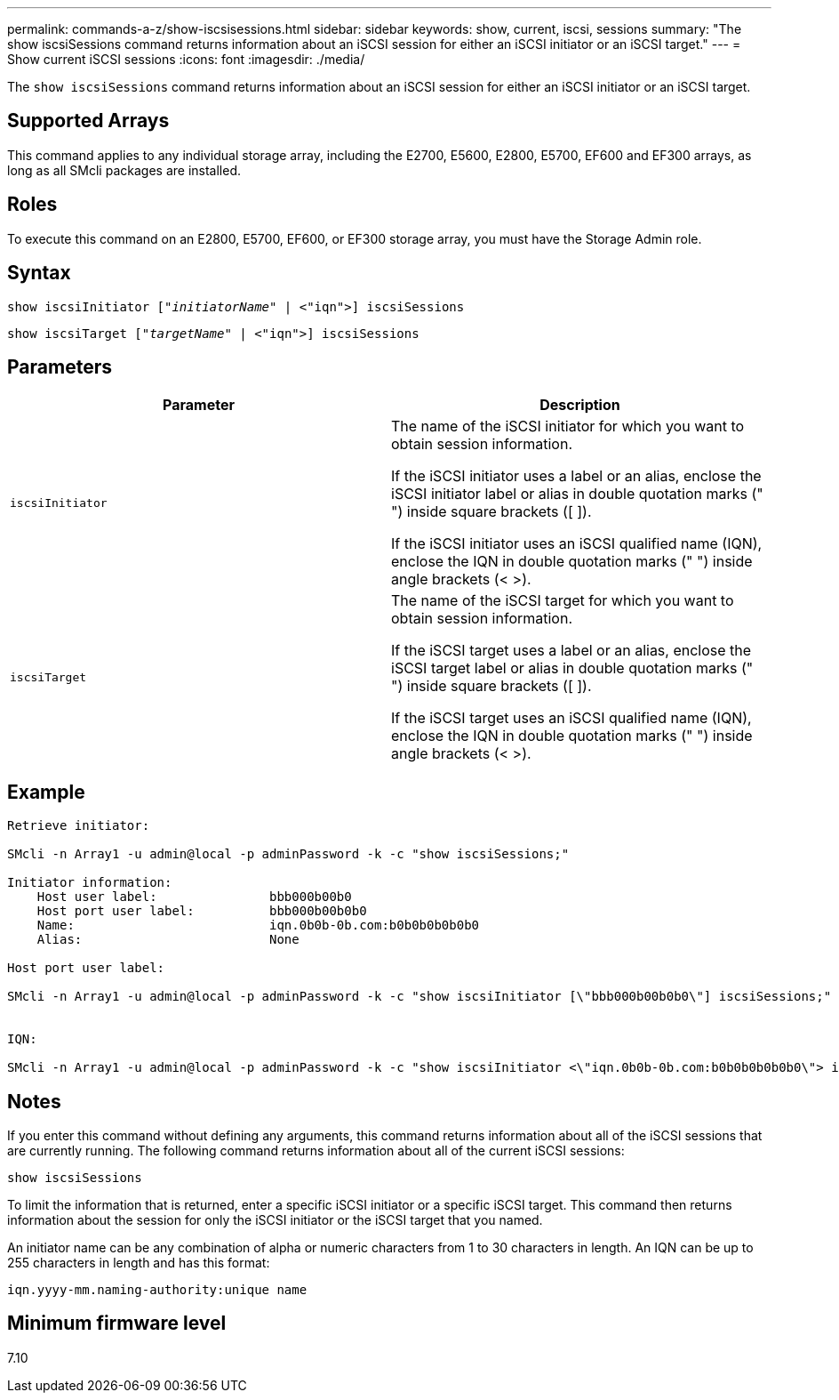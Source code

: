 ---
permalink: commands-a-z/show-iscsisessions.html
sidebar: sidebar
keywords: show, current, iscsi, sessions
summary: "The show iscsiSessions command returns information about an iSCSI session for either an iSCSI initiator or an iSCSI target."
---
= Show current iSCSI sessions
:icons: font
:imagesdir: ./media/

[.lead]
The `show iscsiSessions` command returns information about an iSCSI session for either an iSCSI initiator or an iSCSI target.

== Supported Arrays

This command applies to any individual storage array, including the E2700, E5600, E2800, E5700, EF600 and EF300 arrays, as long as all SMcli packages are installed.

== Roles

To execute this command on an E2800, E5700, EF600, or EF300 storage array, you must have the Storage Admin role.

== Syntax

[subs=+macros]
----
show iscsiInitiator pass:quotes[["_initiatorName_"] | <"iqn">] iscsiSessions
----

[subs=+macros]
----
show iscsiTarget pass:quotes[["_targetName_"] | <"iqn">] iscsiSessions
----

== Parameters

[cols="2*",options="header"]
|===
| Parameter| Description
a|
`iscsiInitiator`
a|
The name of the iSCSI initiator for which you want to obtain session information.

If the iSCSI initiator uses a label or an alias, enclose the iSCSI initiator label or alias in double quotation marks (" ") inside square brackets ([ ]).

If the iSCSI initiator uses an iSCSI qualified name (IQN), enclose the IQN in double quotation marks (" ") inside angle brackets (< >).

a|
`iscsiTarget`
a|
The name of the iSCSI target for which you want to obtain session information.

If the iSCSI target uses a label or an alias, enclose the iSCSI target label or alias in double quotation marks (" ") inside square brackets ([ ]).

If the iSCSI target uses an iSCSI qualified name (IQN), enclose the IQN in double quotation marks (" ") inside angle brackets (< >).

|===

== Example

----
Retrieve initiator: 
 
SMcli -n Array1 -u admin@local -p adminPassword -k -c "show iscsiSessions;"

Initiator information:
    Host user label:               bbb000b00b0
    Host port user label:          bbb000b00b0b0
    Name:                          iqn.0b0b-0b.com:b0b0b0b0b0b0
    Alias:                         None

Host port user label:

SMcli -n Array1 -u admin@local -p adminPassword -k -c "show iscsiInitiator [\"bbb000b00b0b0\"] iscsiSessions;"


IQN:

SMcli -n Array1 -u admin@local -p adminPassword -k -c "show iscsiInitiator <\"iqn.0b0b-0b.com:b0b0b0b0b0b0\"> iscsiSessions;"
----

== Notes

If you enter this command without defining any arguments, this command returns information about all of the iSCSI sessions that are currently running. The following command returns information about all of the current iSCSI sessions:

----
show iscsiSessions
----

To limit the information that is returned, enter a specific iSCSI initiator or a specific iSCSI target. This command then returns information about the session for only the iSCSI initiator or the iSCSI target that you named.

An initiator name can be any combination of alpha or numeric characters from 1 to 30 characters in length. An IQN can be up to 255 characters in length and has this format:

----
iqn.yyyy-mm.naming-authority:unique name
----

== Minimum firmware level

7.10
